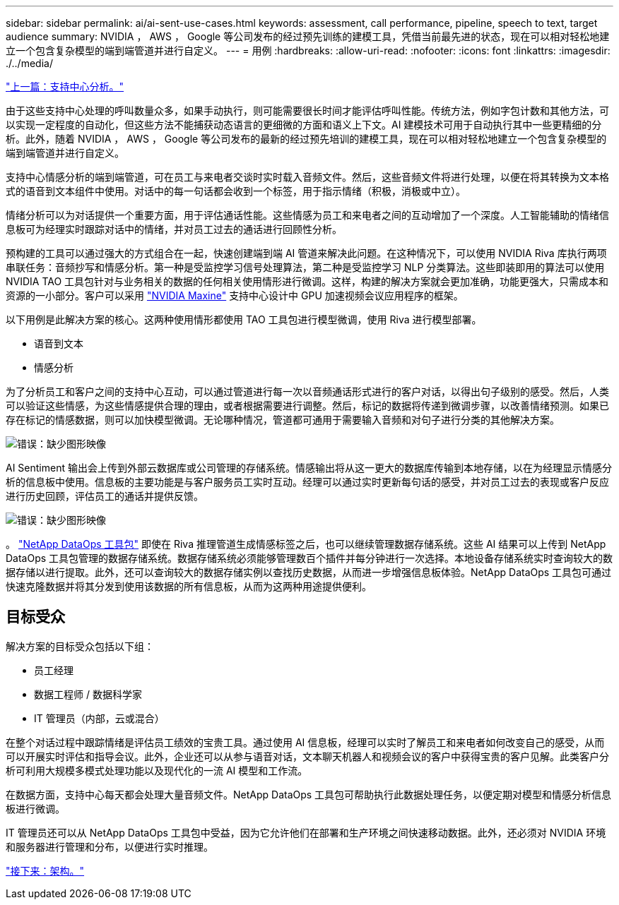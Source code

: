 ---
sidebar: sidebar 
permalink: ai/ai-sent-use-cases.html 
keywords: assessment, call performance, pipeline, speech to text, target audience 
summary: NVIDIA ， AWS ， Google 等公司发布的经过预先训练的建模工具，凭借当前最先进的状态，现在可以相对轻松地建立一个包含复杂模型的端到端管道并进行自定义。 
---
= 用例
:hardbreaks:
:allow-uri-read: 
:nofooter: 
:icons: font
:linkattrs: 
:imagesdir: ./../media/


link:ai-sent-support-center-analytics.html["上一篇：支持中心分析。"]

[role="lead"]
由于这些支持中心处理的呼叫数量众多，如果手动执行，则可能需要很长时间才能评估呼叫性能。传统方法，例如字包计数和其他方法，可以实现一定程度的自动化，但这些方法不能捕获动态语言的更细微的方面和语义上下文。AI 建模技术可用于自动执行其中一些更精细的分析。此外，随着 NVIDIA ， AWS ， Google 等公司发布的最新的经过预先培训的建模工具，现在可以相对轻松地建立一个包含复杂模型的端到端管道并进行自定义。

支持中心情感分析的端到端管道，可在员工与来电者交谈时实时载入音频文件。然后，这些音频文件将进行处理，以便在将其转换为文本格式的语音到文本组件中使用。对话中的每一句话都会收到一个标签，用于指示情绪（积极，消极或中立）。

情绪分析可以为对话提供一个重要方面，用于评估通话性能。这些情感为员工和来电者之间的互动增加了一个深度。人工智能辅助的情绪信息板可为经理实时跟踪对话中的情绪，并对员工过去的通话进行回顾性分析。

预构建的工具可以通过强大的方式组合在一起，快速创建端到端 AI 管道来解决此问题。在这种情况下，可以使用 NVIDIA Riva 库执行两项串联任务：音频抄写和情感分析。第一种是受监控学习信号处理算法，第二种是受监控学习 NLP 分类算法。这些即装即用的算法可以使用 NVIDIA TAO 工具包针对与业务相关的数据的任何相关使用情形进行微调。这样，构建的解决方案就会更加准确，功能更强大，只需成本和资源的一小部分。客户可以采用 https://developer.nvidia.com/maxine["NVIDIA Maxine"^] 支持中心设计中 GPU 加速视频会议应用程序的框架。

以下用例是此解决方案的核心。这两种使用情形都使用 TAO 工具包进行模型微调，使用 Riva 进行模型部署。

* 语音到文本
* 情感分析


为了分析员工和客户之间的支持中心互动，可以通过管道进行每一次以音频通话形式进行的客户对话，以得出句子级别的感受。然后，人类可以验证这些情感，为这些情感提供合理的理由，或者根据需要进行调整。然后，标记的数据将传递到微调步骤，以改善情绪预测。如果已存在标记的情感数据，则可以加快模型微调。无论哪种情况，管道都可通用于需要输入音频和对句子进行分类的其他解决方案。

image:ai-sent-image1.png["错误：缺少图形映像"]

AI Sentiment 输出会上传到外部云数据库或公司管理的存储系统。情感输出将从这一更大的数据库传输到本地存储，以在为经理显示情感分析的信息板中使用。信息板的主要功能是与客户服务员工实时互动。经理可以通过实时更新每句话的感受，并对员工过去的表现或客户反应进行历史回顾，评估员工的通话并提供反馈。

image:ai-sent-image2.png["错误：缺少图形映像"]

。 link:https://github.com/NetApp/netapp-dataops-toolkit/releases/tag/v2.0.0["NetApp DataOps 工具包"^] 即使在 Riva 推理管道生成情感标签之后，也可以继续管理数据存储系统。这些 AI 结果可以上传到 NetApp DataOps 工具包管理的数据存储系统。数据存储系统必须能够管理数百个插件并每分钟进行一次选择。本地设备存储系统实时查询较大的数据存储以进行提取。此外，还可以查询较大的数据存储实例以查找历史数据，从而进一步增强信息板体验。NetApp DataOps 工具包可通过快速克隆数据并将其分发到使用该数据的所有信息板，从而为这两种用途提供便利。



== 目标受众

解决方案的目标受众包括以下组：

* 员工经理
* 数据工程师 / 数据科学家
* IT 管理员（内部，云或混合）


在整个对话过程中跟踪情绪是评估员工绩效的宝贵工具。通过使用 AI 信息板，经理可以实时了解员工和来电者如何改变自己的感受，从而可以开展实时评估和指导会议。此外，企业还可以从参与语音对话，文本聊天机器人和视频会议的客户中获得宝贵的客户见解。此类客户分析可利用大规模多模式处理功能以及现代化的一流 AI 模型和工作流。

在数据方面，支持中心每天都会处理大量音频文件。NetApp DataOps 工具包可帮助执行此数据处理任务，以便定期对模型和情感分析信息板进行微调。

IT 管理员还可以从 NetApp DataOps 工具包中受益，因为它允许他们在部署和生产环境之间快速移动数据。此外，还必须对 NVIDIA 环境和服务器进行管理和分布，以便进行实时推理。

link:ai-sent-architecture.html["接下来：架构。"]
